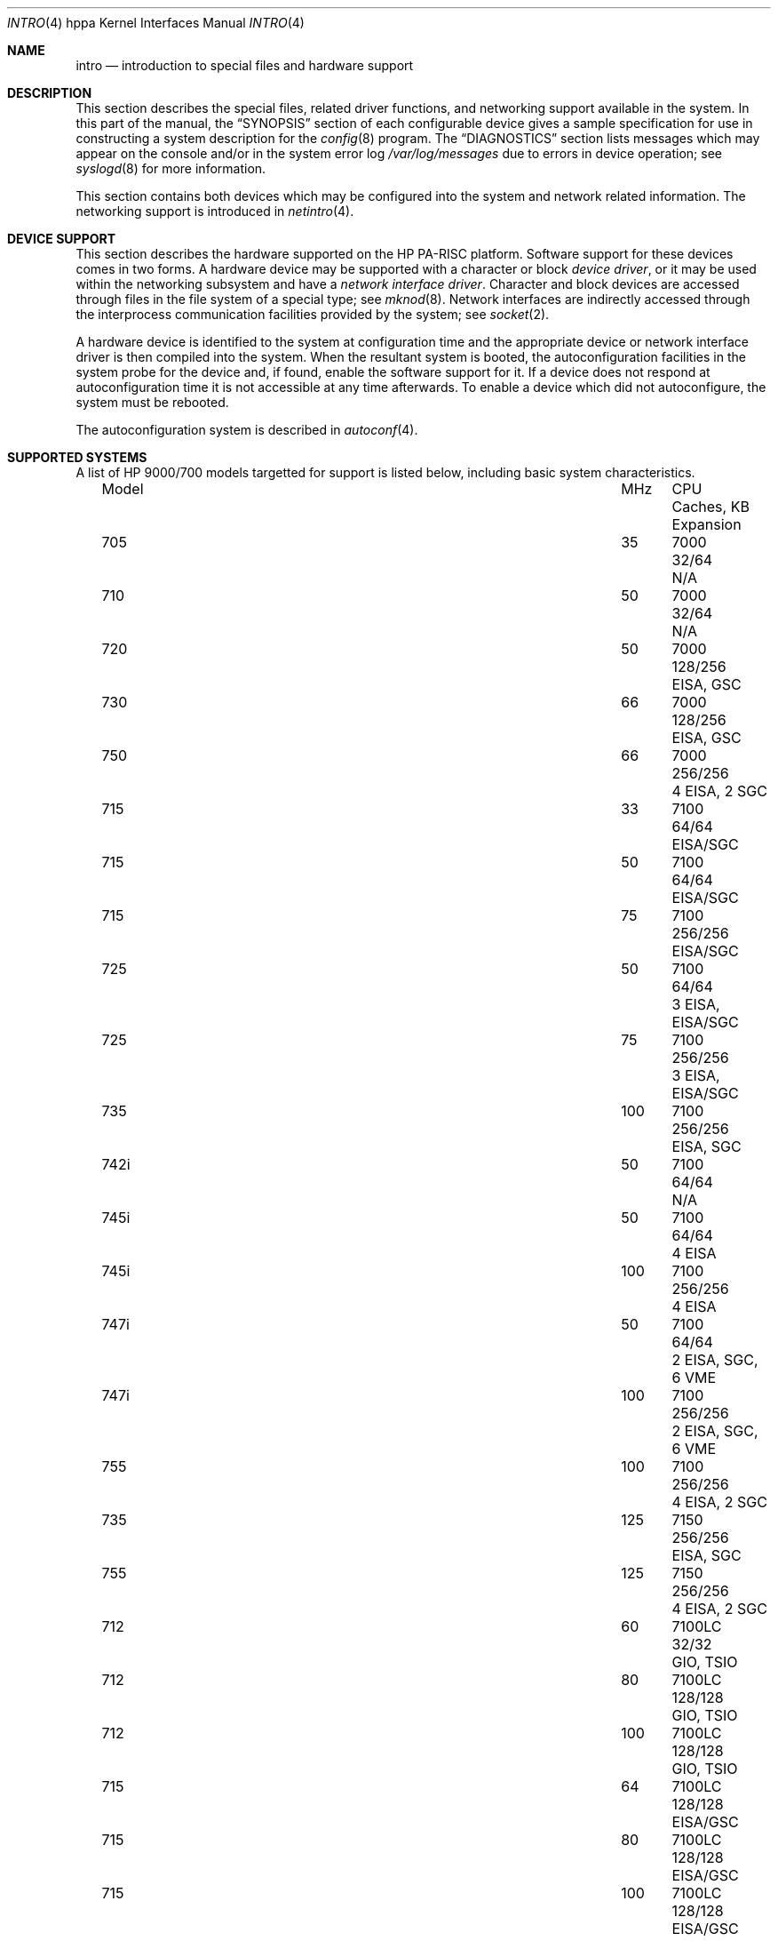 .\" $OpenBSD: src/share/man/man4/man4.hppa/intro.4,v 1.18 2007/06/21 08:49:20 jmc Exp $
.\"
.\" Copyright (c) 2002,2003 Paul Weissmann
.\" All rights reserved.
.\"
.\" Redistribution and use in source and binary forms, with or without
.\" modification, are permitted provided that the following conditions
.\" are met:
.\" 1. Redistributions of source code must retain the above copyright
.\"    notice, this list of conditions and the following disclaimer.
.\" 2. Redistributions in binary form must reproduce the above copyright
.\"    notice, this list of conditions and the following disclaimer in the
.\"    documentation and/or other materials provided with the distribution.
.\"
.\" THIS SOFTWARE IS PROVIDED BY THE AUTHOR ``AS IS'' AND ANY EXPRESS OR
.\" IMPLIED WARRANTIES, INCLUDING, BUT NOT LIMITED TO, THE IMPLIED WARRANTIES
.\" OF MERCHANTABILITY AND FITNESS FOR A PARTICULAR PURPOSE ARE DISCLAIMED.
.\" IN NO EVENT SHALL THE AUTHOR BE LIABLE FOR ANY DIRECT, INDIRECT,
.\" INCIDENTAL, SPECIAL, EXEMPLARY, OR CONSEQUENTIAL DAMAGES (INCLUDING, BUT
.\" NOT LIMITED TO, PROCUREMENT OF SUBSTITUTE GOODS OR SERVICES; LOSS OF USE,
.\" DATA, OR PROFITS; OR BUSINESS INTERRUPTION) HOWEVER CAUSED AND ON ANY
.\" THEORY OF LIABILITY, WHETHER IN CONTRACT, STRICT LIABILITY, OR TORT
.\" (INCLUDING NEGLIGENCE OR OTHERWISE) ARISING IN ANY WAY OUT OF THE USE OF
.\" THIS SOFTWARE, EVEN IF ADVISED OF THE POSSIBILITY OF SUCH DAMAGE.
.\"
.\"
.Dd $Mdocdate: June 20 2007 $
.Dt INTRO 4 hppa
.Os
.Sh NAME
.Nm intro
.Nd introduction to special files and hardware support
.Sh DESCRIPTION
This section describes the special files, related driver functions,
and networking support available in the system.
In this part of the manual, the
.Sx SYNOPSIS
section of each configurable device gives a sample specification
for use in constructing a system description for the
.Xr config 8
program.
The
.Sx DIAGNOSTICS
section lists messages which may appear on the console
and/or in the system error log
.Pa /var/log/messages
due to errors in device operation; see
.Xr syslogd 8
for more information.
.Pp
This section contains both devices which may be configured into the system
and network related information.
The networking support is introduced in
.Xr netintro 4 .
.Sh DEVICE SUPPORT
This section describes the hardware supported on the
.Tn HP PA-RISC
platform.
Software support for these devices comes in two forms.
A hardware device may be supported with a character or block
.Em device driver ,
or it may be used within the networking subsystem and have a
.Em network interface driver .
Character and block devices are accessed through files in the file
system of a special type; see
.Xr mknod 8 .
Network interfaces are indirectly accessed through the interprocess
communication facilities provided by the system; see
.Xr socket 2 .
.Pp
A hardware device is identified to the system at configuration time
and the appropriate device or network interface driver is then compiled
into the system.
When the resultant system is booted, the autoconfiguration facilities
in the system probe for the device and, if found,
enable the software support for it.
If a device does not respond at autoconfiguration
time it is not accessible at any time afterwards.
To enable a device which did not autoconfigure, the system must be rebooted.
.Pp
The autoconfiguration system is described in
.Xr autoconf 4 .
.Sh SUPPORTED SYSTEMS
A list of
.Tn HP 9000/700
models targetted for support is listed below, including basic
system characteristics.
.Bl -column "J210XC" "200" "7300LC" "64/64(+1MB)" "Expansion" -offset left
.It "Model" Ta "MHz" Ta "CPU" Ta "Caches, KB" Ta "Expansion"
.It "705" Ta "35" Ta "7000" Ta "32/64" Ta "N/A"
.It "710" Ta "50" Ta "7000" Ta "32/64" Ta "N/A"
.It "720" Ta "50" Ta "7000" Ta "128/256" Ta "EISA, GSC"
.It "730" Ta "66" Ta "7000" Ta "128/256" Ta "EISA, GSC"
.It "750" Ta "66" Ta "7000" Ta "256/256" Ta "4 EISA, 2 SGC"
.It "715" Ta "33" Ta "7100" Ta "64/64" Ta "EISA/SGC"
.It "715" Ta "50" Ta "7100" Ta "64/64" Ta "EISA/SGC"
.It "715" Ta "75" Ta "7100" Ta "256/256" Ta "EISA/SGC"
.It "725" Ta "50" Ta "7100" Ta "64/64" Ta "3 EISA, EISA/SGC"
.It "725" Ta "75" Ta "7100" Ta "256/256" Ta "3 EISA, EISA/SGC"
.It "735" Ta "100" Ta "7100" Ta "256/256" Ta "EISA, SGC"
.It "742i" Ta "50" Ta "7100" Ta "64/64" Ta "N/A"
.It "745i" Ta "50" Ta "7100" Ta "64/64" Ta "4 EISA"
.It "745i" Ta "100" Ta "7100" Ta "256/256" Ta "4 EISA"
.It "747i" Ta "50" Ta "7100" Ta "64/64" Ta "2 EISA, SGC, 6 VME"
.It "747i" Ta "100" Ta "7100" Ta "256/256" Ta "2 EISA, SGC, 6 VME"
.It "755" Ta "100" Ta "7100" Ta "256/256" Ta "4 EISA, 2 SGC"
.It "735" Ta "125" Ta "7150" Ta "256/256" Ta "EISA, SGC"
.It "755" Ta "125" Ta "7150" Ta "256/256" Ta "4 EISA, 2 SGC"
.It "712" Ta "60" Ta "7100LC" Ta "32/32" Ta "GIO, TSIO"
.It "712" Ta "80" Ta "7100LC" Ta "128/128" Ta "GIO, TSIO"
.It "712" Ta "100" Ta "7100LC" Ta "128/128" Ta "GIO, TSIO"
.It "715" Ta "64" Ta "7100LC" Ta "128/128" Ta "EISA/GSC"
.It "715" Ta "80" Ta "7100LC" Ta "128/128" Ta "EISA/GSC"
.It "715" Ta "100" Ta "7100LC" Ta "128/128" Ta "EISA/GSC"
.It "715XC" Ta "100" Ta "7100LC" Ta "512/512" Ta "EISA/GSC"
.It "725" Ta "64" Ta "7100LC" Ta "128/128" Ta "EISA, 3 EISA/GSC"
.It "725" Ta "100" Ta "7100LC" Ta "128/128" Ta "EISA, 3 EISA/GSC"
.It "743i" Ta "64" Ta "7100LC" Ta "128/128" Ta "2 GSC-M/2(4), VME"
.It "743i" Ta "100" Ta "7100LC" Ta "128/128" Ta "2 GSC-M/2(4), VME"
.It "748i" Ta "64" Ta "7100LC" Ta "128/128" Ta "2 GSC-M/2(4), 4 EISA/PCI, 6 VME"
.It "748i" Ta "100" Ta "7100LC" Ta "128/128" Ta "2 GSC-M/2(4), 4 EISA/PCI, 6 VME"
.It "SAIC" Ta "60" Ta "7100LC" Ta "32/32" Ta "GIO, TSIO, 2 PCMCIA"
.It "SAIC" Ta "80" Ta "7100LC" Ta "128/128" Ta "GIO, TSIO, 2 PCMCIA"
.It "J200" Ta "100" Ta "7200" Ta "256/256" Ta "GSC, 2 EISA, 2 EISA/GSC"
.It "J210" Ta "120" Ta "7200" Ta "256/256" Ta "GSC, 2 EISA, 2 EISA/GSC"
.It "J210XC" Ta "120" Ta "7200" Ta "1MB/1MB" Ta "GSC, 2 EISA, 2 EISA/GSC"
.It "C100" Ta "100" Ta "7200" Ta "256/256" Ta "GSC, 3 EISA/GSC"
.It "C110" Ta "120" Ta "7200" Ta "256/256" Ta "GSC, 3 EISA/GSC"
.It "744" Ta "132" Ta "7300LC" Ta "64/64" Ta "2 GSC-M/2(4), VME"
.It "744" Ta "165" Ta "7300LC" Ta "64/64+512" Ta "2 GSC-M/2(4), VME"
.It "745" Ta "132" Ta "7300LC" Ta "64/64" Ta "2 GSC-M/2(4), 4 EISA/PCI"
.It "745" Ta "165" Ta "7300LC" Ta "64/64+512" Ta "2 GSC-M/2(4), 4 EISA/PCI"
.It "748" Ta "132" Ta "7300LC" Ta "64/64" Ta "2 GSC-M/2(4), 4 EISA/PCI, 6 VME"
.It "748" Ta "165" Ta "7300LC" Ta "64/64+512" Ta "2 GSC-M/2(4), 4 EISA/PCI, 6 VME"
.It "A180" Ta "180" Ta "7300LC" Ta "64/64" Ta "2 HSC/PCI"
.It "A180C" Ta "180" Ta "7300LC" Ta "64/64+1MB" Ta "2 HSC/PCI"
.It "B132L" Ta "132" Ta "7300LC" Ta "64/64(+1MB)" Ta "GSC/PCI, GSC/PCI/EISA"
.It "B132L+" Ta "132" Ta "7300LC" Ta "64/64(+1MB)" Ta "GSC/PCI, GSC/PCI/EISA"
.It "B160L" Ta "160" Ta "7300LC" Ta "64/64(+1MB)" Ta "GSC/PCI, GSC/PCI/EISA"
.It "B180L+" Ta "180" Ta "7300LC" Ta "64/64(+1MB)" Ta "GSC/PCI, GSC/PCI/EISA"
.It "C132L" Ta "132" Ta "7300LC" Ta "64/64(+1MB)" Ta "2 GSC/PCI/EISA, 2 GSC/EISA"
.It "C160L" Ta "160" Ta "7300LC" Ta "64/64(+1MB)" Ta "2 GSC/PCI/EISA, 2 GSC/EISA"
.It "RDI" Ta "132" Ta "7300LC" Ta "64/64(+1MB)" Ta "2 CardBus"
.It "RDI" Ta "160" Ta "7300LC" Ta "64/64(+1MB)" Ta "2 CardBus"
.It "RDI"  Ta "180" Ta "7300LC" Ta "64/64(+1MB)" Ta "2 CardBus"
.It "C160" Ta "160" Ta "8000" Ta "512/512" Ta "2 GSC/PCI/EISA, 2 GSC/EISA"
.It "C180" Ta "180" Ta "8000" Ta "1024/1024" Ta "2 GSC/PCI/EISA, 2 GSC/EISA"
.It "J280" Ta "180" Ta "8000" Ta "1024/1024" Ta "3 GSC/PCI, PCI, PCI/EISA"
.It "J282" Ta "180" Ta "8000" Ta "1024/1024" Ta "3 GSC/PCI, PCI, PCI/EISA"
.It "C200" Ta "200" Ta "8200" Ta "512/1024" Ta "GSC/PCI/EISA, 3 GSC/PCI"
.It "C240" Ta "240" Ta "8200" Ta "2048/2048" Ta "GSC/PCI/EISA, 3 GSC/PCI"
.It "J2240" Ta "240" Ta "8200" Ta "2048/2048" Ta "3 GSC/PCI, PCI, PCI/EISA"
.It "C360" Ta "360" Ta "8500" Ta "512/1024" Ta "GSC/PCI/EISA, 3 GSC/PCI"
.El
.Sh LIST OF DEVICES
A complete list of available devices is contained within the pages
describing the system buses and controllers.
For example, a PCI device would be listed in the
.Xr pci 4
man page.
The following buses and controllers list these devices:
.Pp
.Bl -tag -width "cardbus(4)XX" -offset ind -compact
.It Xr cardbus 4
introduction to CardBus support
.It Xr gsc 4
introduction to HP 9000/700 GSC bus support
.It Xr hil 4
introduction to HP-HIL support
.It Xr pci 4
introduction to PCI bus support
.It Xr pcmcia 4
introduction to PCMCIA (PC Card) support
.It Xr usb 4
introduction to Universal Serial Bus support
.El
.Sh SEE ALSO
.Xr autoconf 4 ,
.Xr cpu 4 ,
.Xr io 4 ,
.Xr runway 4 ,
.Xr config 8
.Sh HISTORY
The
hppa
.Nm
first appeared with
.Ox 3.1 .

